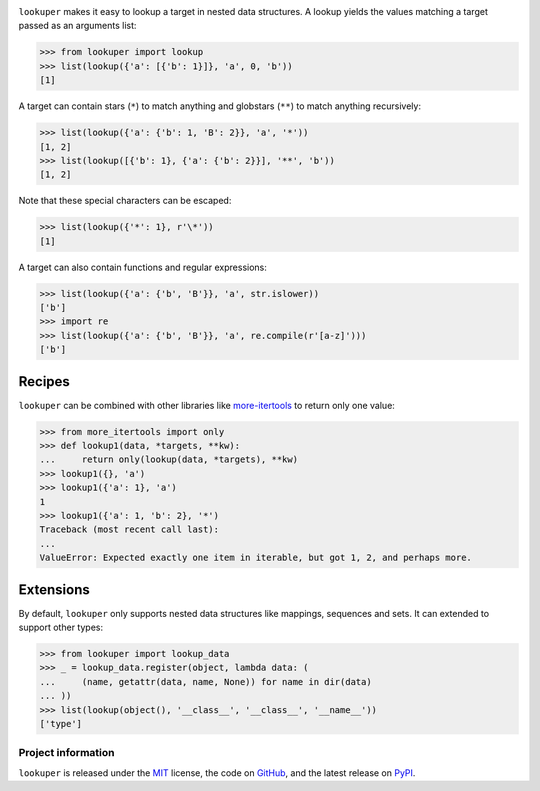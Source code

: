 .. image:: https://img.shields.io/pypi/v/lookuper.svg
   :target: https://pypi.org/project/lookuper/
   :alt: PyPI
.. image:: https://img.shields.io/pypi/pyversions/lookuper.svg
   :target: https://pypi.org/project/lookuper/
   :alt: Versions
.. image:: https://travis-ci.org/cr3/lookuper.svg?branch=master
   :target: https://travis-ci.org/cr3/lookuper/
   :alt: Travis
.. image:: https://codecov.io/github/cr3/lookuper/branch/master/graph/badge.svg
   :target: https://codecov.io/github/cr3/lookuper/
   :alt: Codecov
.. image:: https://img.shields.io/badge/code%20style-black-000000.svg
   :target: https://github.com/psf/black/
   :alt: Black

``lookuper`` makes it easy to lookup a target in nested data structures. A
lookup yields the values matching a target passed as an arguments list:

.. code-block:: python

    >>> from lookuper import lookup
    >>> list(lookup({'a': [{'b': 1}]}, 'a', 0, 'b'))
    [1]

A target can contain stars (``*``) to match anything and globstars
(``**``) to match anything recursively:

.. code-block:: python

    >>> list(lookup({'a': {'b': 1, 'B': 2}}, 'a', '*'))
    [1, 2]
    >>> list(lookup([{'b': 1}, {'a': {'b': 2}}], '**', 'b'))
    [1, 2]

Note that these special characters can be escaped:

.. code-block:: python

    >>> list(lookup({'*': 1}, r'\*'))
    [1]

A target can also contain functions and regular expressions:

.. code-block:: python

    >>> list(lookup({'a': {'b', 'B'}}, 'a', str.islower))
    ['b']
    >>> import re
    >>> list(lookup({'a': {'b', 'B'}}, 'a', re.compile(r'[a-z]')))
    ['b']

Recipes
-------

``lookuper`` can be combined with other libraries like
`more-itertools <https://pypi.org/project/more-itertools/>`_
to return only one value:

.. code-block:: python

    >>> from more_itertools import only
    >>> def lookup1(data, *targets, **kw):
    ...     return only(lookup(data, *targets), **kw)
    >>> lookup1({}, 'a')
    >>> lookup1({'a': 1}, 'a')
    1
    >>> lookup1({'a': 1, 'b': 2}, '*')
    Traceback (most recent call last):
    ...
    ValueError: Expected exactly one item in iterable, but got 1, 2, and perhaps more.

Extensions
----------

By default, ``lookuper`` only supports nested data structures like
mappings, sequences and sets. It can extended to support other types:

.. code-block:: python

    >>> from lookuper import lookup_data
    >>> _ = lookup_data.register(object, lambda data: (
    ...     (name, getattr(data, name, None)) for name in dir(data)
    ... ))
    >>> list(lookup(object(), '__class__', '__class__', '__name__'))
    ['type']

Project information
===================

``lookuper`` is released under the `MIT <https://choosealicense.com/licenses/mit/>`_ license,
the code on `GitHub <https://github.com/cr3/lookuper>`_,
and the latest release on `PyPI <https://pypi.org/project/lookuper/>`_.
